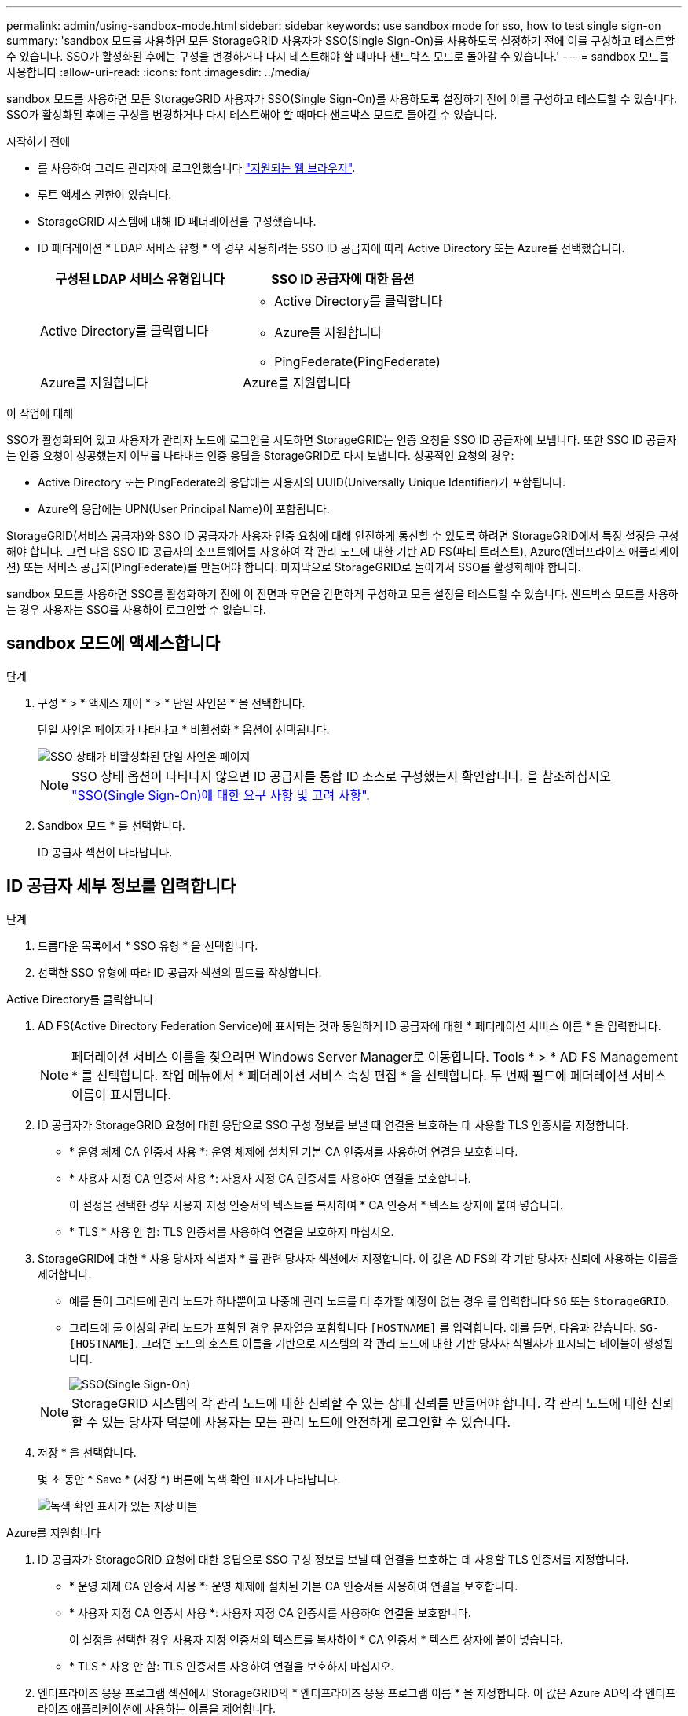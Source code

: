 ---
permalink: admin/using-sandbox-mode.html 
sidebar: sidebar 
keywords: use sandbox mode for sso, how to test single sign-on 
summary: 'sandbox 모드를 사용하면 모든 StorageGRID 사용자가 SSO(Single Sign-On)를 사용하도록 설정하기 전에 이를 구성하고 테스트할 수 있습니다. SSO가 활성화된 후에는 구성을 변경하거나 다시 테스트해야 할 때마다 샌드박스 모드로 돌아갈 수 있습니다.' 
---
= sandbox 모드를 사용합니다
:allow-uri-read: 
:icons: font
:imagesdir: ../media/


[role="lead"]
sandbox 모드를 사용하면 모든 StorageGRID 사용자가 SSO(Single Sign-On)를 사용하도록 설정하기 전에 이를 구성하고 테스트할 수 있습니다. SSO가 활성화된 후에는 구성을 변경하거나 다시 테스트해야 할 때마다 샌드박스 모드로 돌아갈 수 있습니다.

.시작하기 전에
* 를 사용하여 그리드 관리자에 로그인했습니다 link:../admin/web-browser-requirements.html["지원되는 웹 브라우저"].
* 루트 액세스 권한이 있습니다.
* StorageGRID 시스템에 대해 ID 페더레이션을 구성했습니다.
* ID 페더레이션 * LDAP 서비스 유형 * 의 경우 사용하려는 SSO ID 공급자에 따라 Active Directory 또는 Azure를 선택했습니다.
+
[cols="1a,1a"]
|===
| 구성된 LDAP 서비스 유형입니다 | SSO ID 공급자에 대한 옵션 


 a| 
Active Directory를 클릭합니다
 a| 
** Active Directory를 클릭합니다
** Azure를 지원합니다
** PingFederate(PingFederate)




 a| 
Azure를 지원합니다
 a| 
Azure를 지원합니다

|===


.이 작업에 대해
SSO가 활성화되어 있고 사용자가 관리자 노드에 로그인을 시도하면 StorageGRID는 인증 요청을 SSO ID 공급자에 보냅니다. 또한 SSO ID 공급자는 인증 요청이 성공했는지 여부를 나타내는 인증 응답을 StorageGRID로 다시 보냅니다. 성공적인 요청의 경우:

* Active Directory 또는 PingFederate의 응답에는 사용자의 UUID(Universally Unique Identifier)가 포함됩니다.
* Azure의 응답에는 UPN(User Principal Name)이 포함됩니다.


StorageGRID(서비스 공급자)와 SSO ID 공급자가 사용자 인증 요청에 대해 안전하게 통신할 수 있도록 하려면 StorageGRID에서 특정 설정을 구성해야 합니다. 그런 다음 SSO ID 공급자의 소프트웨어를 사용하여 각 관리 노드에 대한 기반 AD FS(파티 트러스트), Azure(엔터프라이즈 애플리케이션) 또는 서비스 공급자(PingFederate)를 만들어야 합니다. 마지막으로 StorageGRID로 돌아가서 SSO를 활성화해야 합니다.

sandbox 모드를 사용하면 SSO를 활성화하기 전에 이 전면과 후면을 간편하게 구성하고 모든 설정을 테스트할 수 있습니다. 샌드박스 모드를 사용하는 경우 사용자는 SSO를 사용하여 로그인할 수 없습니다.



== sandbox 모드에 액세스합니다

.단계
. 구성 * > * 액세스 제어 * > * 단일 사인온 * 을 선택합니다.
+
단일 사인온 페이지가 나타나고 * 비활성화 * 옵션이 선택됩니다.

+
image::../media/sso_status_disabled.png[SSO 상태가 비활성화된 단일 사인온 페이지]

+

NOTE: SSO 상태 옵션이 나타나지 않으면 ID 공급자를 통합 ID 소스로 구성했는지 확인합니다. 을 참조하십시오 link:requirements-for-sso.html["SSO(Single Sign-On)에 대한 요구 사항 및 고려 사항"].

. Sandbox 모드 * 를 선택합니다.
+
ID 공급자 섹션이 나타납니다.





== ID 공급자 세부 정보를 입력합니다

.단계
. 드롭다운 목록에서 * SSO 유형 * 을 선택합니다.
. 선택한 SSO 유형에 따라 ID 공급자 섹션의 필드를 작성합니다.


[role="tabbed-block"]
====
.Active Directory를 클릭합니다
--
. AD FS(Active Directory Federation Service)에 표시되는 것과 동일하게 ID 공급자에 대한 * 페더레이션 서비스 이름 * 을 입력합니다.
+

NOTE: 페더레이션 서비스 이름을 찾으려면 Windows Server Manager로 이동합니다. Tools * > * AD FS Management * 를 선택합니다. 작업 메뉴에서 * 페더레이션 서비스 속성 편집 * 을 선택합니다. 두 번째 필드에 페더레이션 서비스 이름이 표시됩니다.

. ID 공급자가 StorageGRID 요청에 대한 응답으로 SSO 구성 정보를 보낼 때 연결을 보호하는 데 사용할 TLS 인증서를 지정합니다.
+
** * 운영 체제 CA 인증서 사용 *: 운영 체제에 설치된 기본 CA 인증서를 사용하여 연결을 보호합니다.
** * 사용자 지정 CA 인증서 사용 *: 사용자 지정 CA 인증서를 사용하여 연결을 보호합니다.
+
이 설정을 선택한 경우 사용자 지정 인증서의 텍스트를 복사하여 * CA 인증서 * 텍스트 상자에 붙여 넣습니다.

** * TLS * 사용 안 함: TLS 인증서를 사용하여 연결을 보호하지 마십시오.


. StorageGRID에 대한 * 사용 당사자 식별자 * 를 관련 당사자 섹션에서 지정합니다. 이 값은 AD FS의 각 기반 당사자 신뢰에 사용하는 이름을 제어합니다.
+
** 예를 들어 그리드에 관리 노드가 하나뿐이고 나중에 관리 노드를 더 추가할 예정이 없는 경우 를 입력합니다 `SG` 또는 `StorageGRID`.
** 그리드에 둘 이상의 관리 노드가 포함된 경우 문자열을 포함합니다 `[HOSTNAME]` 를 입력합니다. 예를 들면, 다음과 같습니다. `SG-[HOSTNAME]`. 그러면 노드의 호스트 이름을 기반으로 시스템의 각 관리 노드에 대한 기반 당사자 식별자가 표시되는 테이블이 생성됩니다.
+
image::../media/sso_status_sandbox_mode_active_directory.png[SSO(Single Sign-On),Sandbox mode enabled,Relying party identifiers shown for several Admin Nodes]

+

NOTE: StorageGRID 시스템의 각 관리 노드에 대한 신뢰할 수 있는 상대 신뢰를 만들어야 합니다. 각 관리 노드에 대한 신뢰할 수 있는 당사자 덕분에 사용자는 모든 관리 노드에 안전하게 로그인할 수 있습니다.



. 저장 * 을 선택합니다.
+
몇 초 동안 * Save * (저장 *) 버튼에 녹색 확인 표시가 나타납니다.

+
image::../media/save_button_green_checkmark.gif[녹색 확인 표시가 있는 저장 버튼]



--
.Azure를 지원합니다
--
. ID 공급자가 StorageGRID 요청에 대한 응답으로 SSO 구성 정보를 보낼 때 연결을 보호하는 데 사용할 TLS 인증서를 지정합니다.
+
** * 운영 체제 CA 인증서 사용 *: 운영 체제에 설치된 기본 CA 인증서를 사용하여 연결을 보호합니다.
** * 사용자 지정 CA 인증서 사용 *: 사용자 지정 CA 인증서를 사용하여 연결을 보호합니다.
+
이 설정을 선택한 경우 사용자 지정 인증서의 텍스트를 복사하여 * CA 인증서 * 텍스트 상자에 붙여 넣습니다.

** * TLS * 사용 안 함: TLS 인증서를 사용하여 연결을 보호하지 마십시오.


. 엔터프라이즈 응용 프로그램 섹션에서 StorageGRID의 * 엔터프라이즈 응용 프로그램 이름 * 을 지정합니다. 이 값은 Azure AD의 각 엔터프라이즈 애플리케이션에 사용하는 이름을 제어합니다.
+
** 예를 들어 그리드에 관리 노드가 하나뿐이고 나중에 관리 노드를 더 추가할 예정이 없는 경우 를 입력합니다 `SG` 또는 `StorageGRID`.
** 그리드에 둘 이상의 관리 노드가 포함된 경우 문자열을 포함합니다 `[HOSTNAME]` 를 입력합니다. 예를 들면, 다음과 같습니다. `SG-[HOSTNAME]`. 이렇게 하면 노드의 호스트 이름을 기반으로 시스템의 각 관리 노드에 대한 엔터프라이즈 애플리케이션 이름을 표시하는 테이블이 생성됩니다.
+
image::../media/sso_status_sandbox_mode_azure.png[SSO(Single Sign-On),Sandbox mode enabled,Relying party identifiers shown for several Admin Nodes]

+

NOTE: StorageGRID 시스템의 각 관리 노드에 대해 엔터프라이즈 애플리케이션을 만들어야 합니다. 각 관리 노드에 엔터프라이즈 애플리케이션을 사용하면 사용자가 관리자 노드에 안전하게 로그인할 수 있습니다.



. 의 단계를 따릅니다 link:../admin/creating-enterprise-application-azure.html["Azure AD에서 엔터프라이즈 애플리케이션을 생성합니다"] 테이블에 나열된 각 관리 노드에 대해 엔터프라이즈 애플리케이션을 생성합니다.
. Azure AD에서 각 엔터프라이즈 애플리케이션의 연합 메타데이터 URL을 복사합니다. 그런 다음 이 URL을 StorageGRID의 해당 * 페더레이션 메타데이터 URL * 필드에 붙여 넣습니다.
. 모든 관리 노드에 대한 통합 메타데이터 URL을 복사하여 붙여넣은 후 * 저장 * 을 선택합니다.
+
몇 초 동안 * Save * (저장 *) 버튼에 녹색 확인 표시가 나타납니다.

+
image::../media/save_button_green_checkmark.gif[녹색 확인 표시가 있는 저장 버튼]



--
.PingFederate(PingFederate)
--
. ID 공급자가 StorageGRID 요청에 대한 응답으로 SSO 구성 정보를 보낼 때 연결을 보호하는 데 사용할 TLS 인증서를 지정합니다.
+
** * 운영 체제 CA 인증서 사용 *: 운영 체제에 설치된 기본 CA 인증서를 사용하여 연결을 보호합니다.
** * 사용자 지정 CA 인증서 사용 *: 사용자 지정 CA 인증서를 사용하여 연결을 보호합니다.
+
이 설정을 선택한 경우 사용자 지정 인증서의 텍스트를 복사하여 * CA 인증서 * 텍스트 상자에 붙여 넣습니다.

** * TLS * 사용 안 함: TLS 인증서를 사용하여 연결을 보호하지 마십시오.


. 서비스 공급자(SP) 섹션에서 StorageGRID에 대한 * SP 접속 ID * 를 지정합니다. 이 값은 PingFederate의 각 SP 연결에 사용할 이름을 제어합니다.
+
** 예를 들어 그리드에 관리 노드가 하나뿐이고 나중에 관리 노드를 더 추가할 예정이 없는 경우 를 입력합니다 `SG` 또는 `StorageGRID`.
** 그리드에 둘 이상의 관리 노드가 포함된 경우 문자열을 포함합니다 `[HOSTNAME]` 를 입력합니다. 예를 들면, 다음과 같습니다. `SG-[HOSTNAME]`. 그러면 노드의 호스트 이름을 기준으로 시스템의 각 관리 노드에 대한 SP 접속 ID가 표시되는 테이블이 생성됩니다.
+
image::../media/sso_status_sandbox_mode_ping_federated.png[SSO(Single Sign-On),Sandbox mode enabled,Relying party identifiers shown for several Admin Nodes]

+

NOTE: StorageGRID 시스템의 각 관리 노드에 대해 SP 접속을 생성해야 합니다. 각 관리 노드에 대해 SP를 연결하면 사용자가 관리자 노드에 안전하게 로그인할 수 있습니다.



. Federation metadata URL * 필드에서 각 관리 노드에 대한 페더레이션 메타데이터 URL을 지정합니다.
+
다음 형식을 사용합니다.

+
[listing]
----
https://<Federation Service Name>:<port>/pf/federation_metadata.ping?PartnerSpId=<SP Connection ID>
----
. 저장 * 을 선택합니다.
+
몇 초 동안 * Save * (저장 *) 버튼에 녹색 확인 표시가 나타납니다.

+
image::../media/save_button_green_checkmark.gif[녹색 확인 표시가 있는 저장 버튼]



--
====


== 신뢰할 수 있는 파티 트러스트, 엔터프라이즈 애플리케이션 또는 SP 연결을 구성합니다

구성이 저장되면 Sandbox 모드 확인 알림이 나타납니다. 이 알림은 이제 sandbox 모드가 활성화되었음을 확인하고 개요 지침을 제공합니다.

StorageGRID는 필요한 경우 샌드박스 모드로 유지될 수 있습니다. 그러나 단일 사인온 페이지에서 * Sandbox 모드 * 를 선택하면 모든 StorageGRID 사용자에 대해 SSO가 비활성화됩니다. 로컬 사용자만 로그인할 수 있습니다.

다음 단계에 따라 사용자 트러스트(Active Directory), 엔터프라이즈 응용 프로그램(Azure) 완료 또는 SP 연결(PingFederate)을 구성합니다.

[role="tabbed-block"]
====
.Active Directory를 클릭합니다
--
.단계
. AD FS(Active Directory Federation Services)로 이동합니다.
. StorageGRID 단일 사인온 페이지의 표에 표시된 각 기반 당사자 식별자를 사용하여 StorageGRID에 대한 하나 이상의 신뢰할 수 있는 상대 트러스트를 만듭니다.
+
테이블에 표시된 각 관리 노드에 대해 하나의 신뢰를 만들어야 합니다.

+
자세한 내용은 를 참조하십시오 link:../admin/creating-relying-party-trusts-in-ad-fs.html["AD FS에서 기반 당사자 트러스트를 생성합니다"].



--
.Azure를 지원합니다
--
.단계
. 현재 로그인한 Admin Node의 Single Sign-On 페이지에서 SAML 메타데이터를 다운로드하고 저장할 버튼을 선택합니다.
. 그리드에서 다른 관리 노드에 대해 다음 단계를 반복합니다.
+
.. 노드에 로그인합니다.
.. 구성 * > * 액세스 제어 * > * 단일 사인온 * 을 선택합니다.
.. 해당 노드에 대한 SAML 메타데이터를 다운로드하고 저장합니다.


. Azure Portal로 이동합니다.
. 의 단계를 따릅니다 link:../admin/creating-enterprise-application-azure.html["Azure AD에서 엔터프라이즈 애플리케이션을 생성합니다"] 각 관리 노드에 대한 SAML 메타데이터 파일을 해당 Azure 엔터프라이즈 애플리케이션에 업로드합니다.


--
.PingFederate(PingFederate)
--
.단계
. 현재 로그인한 Admin Node의 Single Sign-On 페이지에서 SAML 메타데이터를 다운로드하고 저장할 버튼을 선택합니다.
. 그리드에서 다른 관리 노드에 대해 다음 단계를 반복합니다.
+
.. 노드에 로그인합니다.
.. 구성 * > * 액세스 제어 * > * 단일 사인온 * 을 선택합니다.
.. 해당 노드에 대한 SAML 메타데이터를 다운로드하고 저장합니다.


. PingFederate로 이동합니다.
. link:../admin/creating-sp-connection-ping.html["StorageGRID에 대한 SP(서비스 공급자) 연결을 하나 이상 생성합니다"]. 각 관리 노드에 대해 SP 연결 ID(StorageGRID 단일 사인온 페이지의 표에 표시됨)와 해당 관리 노드에 대해 다운로드한 SAML 메타데이터를 사용합니다.
+
표에 표시된 각 관리 노드에 대해 하나의 SP 접속을 생성해야 합니다.



--
====


== SSO 연결을 테스트합니다

전체 StorageGRID 시스템에 대해 SSO(Single Sign-On)를 사용하기 전에 각 관리 노드에 대해 SSO(Single Sign-On)와 단일 로그아웃이 올바르게 구성되어 있는지 확인해야 합니다.

[role="tabbed-block"]
====
.Active Directory를 클릭합니다
--
.단계
. StorageGRID 단일 사인온 페이지의 Sandbox 모드 메시지에서 링크를 찾습니다.
+
URL은 * 페더레이션 서비스 이름 * 필드에 입력한 값에서 파생됩니다.

+
image::../media/sso_sandbox_mode_url.gif[ID 공급자 로그인 페이지의 URL입니다]

. ID 공급자의 로그인 페이지에 액세스하려면 링크를 선택하거나 URL을 복사하여 브라우저에 붙여 넣으십시오.
. SSO를 사용하여 StorageGRID에 로그인할 수 있는지 확인하려면 * 다음 사이트 중 하나에 로그인 * 을 선택하고, 기본 관리자 노드에 대한 보조 당사자 식별자를 선택한 다음 * 로그인 * 을 선택합니다.
+
image::../media/sso_sandbox_mode_testing.gif[SSO Sandbox 모드에서 회사 트러스트를 테스트합니다]

. 통합 사용자 이름과 암호를 입력합니다.
+
** SSO 로그인 및 로그아웃 작업이 성공하면 성공 메시지가 나타납니다.
+
image::../media/sso_sandbox_mode_sign_in_success.gif[SSO 인증 및 로그아웃 테스트 성공 메시지]

** SSO 작업이 실패하면 오류 메시지가 나타납니다. 문제를 해결하고 브라우저의 쿠키를 삭제한 후 다시 시도하십시오.


. 이 단계를 반복하여 그리드의 각 관리 노드에 대한 SSO 연결을 확인합니다.


--
.Azure를 지원합니다
--
.단계
. Azure 포털의 Single Sign-On 페이지로 이동합니다.
. 이 응용 프로그램 테스트 * 를 선택합니다.
. 통합 사용자의 자격 증명을 입력합니다.
+
** SSO 로그인 및 로그아웃 작업이 성공하면 성공 메시지가 나타납니다.
+
image::../media/sso_sandbox_mode_sign_in_success.gif[SSO 인증 및 로그아웃 테스트 성공 메시지]

** SSO 작업이 실패하면 오류 메시지가 나타납니다. 문제를 해결하고 브라우저의 쿠키를 삭제한 후 다시 시도하십시오.


. 이 단계를 반복하여 그리드의 각 관리 노드에 대한 SSO 연결을 확인합니다.


--
.PingFederate(PingFederate)
--
.단계
. StorageGRID 단일 사인온 페이지에서 Sandbox 모드 메시지의 첫 번째 링크를 선택합니다.
+
링크를 한 번에 하나씩 선택하여 테스트합니다.

+
image::../media/sso_sandbox_mode_enabled_ping.png[SSO(Single Sign-On)]

. 통합 사용자의 자격 증명을 입력합니다.
+
** SSO 로그인 및 로그아웃 작업이 성공하면 성공 메시지가 나타납니다.
+
image::../media/sso_sandbox_mode_sign_in_success.gif[SSO 인증 및 로그아웃 테스트 성공 메시지]

** SSO 작업이 실패하면 오류 메시지가 나타납니다. 문제를 해결하고 브라우저의 쿠키를 삭제한 후 다시 시도하십시오.


. 다음 링크를 선택하여 그리드의 각 관리 노드에 대한 SSO 연결을 확인합니다.
+
페이지 만료 메시지가 표시되면 브라우저에서 * 뒤로 * 버튼을 선택하고 자격 증명을 다시 제출하십시오.



--
====


== SSO(Single Sign-On)를 활성화합니다

SSO를 사용하여 각 관리 노드에 로그인할 수 있는지 확인한 후 전체 StorageGRID 시스템에 대해 SSO를 활성화할 수 있습니다.


TIP: SSO가 활성화된 경우 모든 사용자는 SSO를 사용하여 Grid Manager, Tenant Manager, Grid Management API 및 Tenant Management API에 액세스해야 합니다. 로컬 사용자는 더 이상 StorageGRID에 액세스할 수 없습니다.

.단계
. 구성 * > * 액세스 제어 * > * 단일 사인온 * 을 선택합니다.
. SSO 상태를 * Enabled * 로 변경합니다.
. 저장 * 을 선택합니다.
. 경고 메시지를 검토하고 * OK * 를 선택합니다.
+
이제 SSO(Single Sign-On)가 활성화됩니다.




TIP: Azure 포털을 사용 중이고 Azure에 액세스하는 데 사용하는 컴퓨터에서 StorageGRID에 액세스하는 경우 Azure Portal 사용자가 승인된 StorageGRID 사용자인지 확인합니다(StorageGRID로 가져온 통합 그룹의 사용자). 또는 StorageGRID에 로그인하기 전에 Azure 포털에서 로그아웃합니다.
